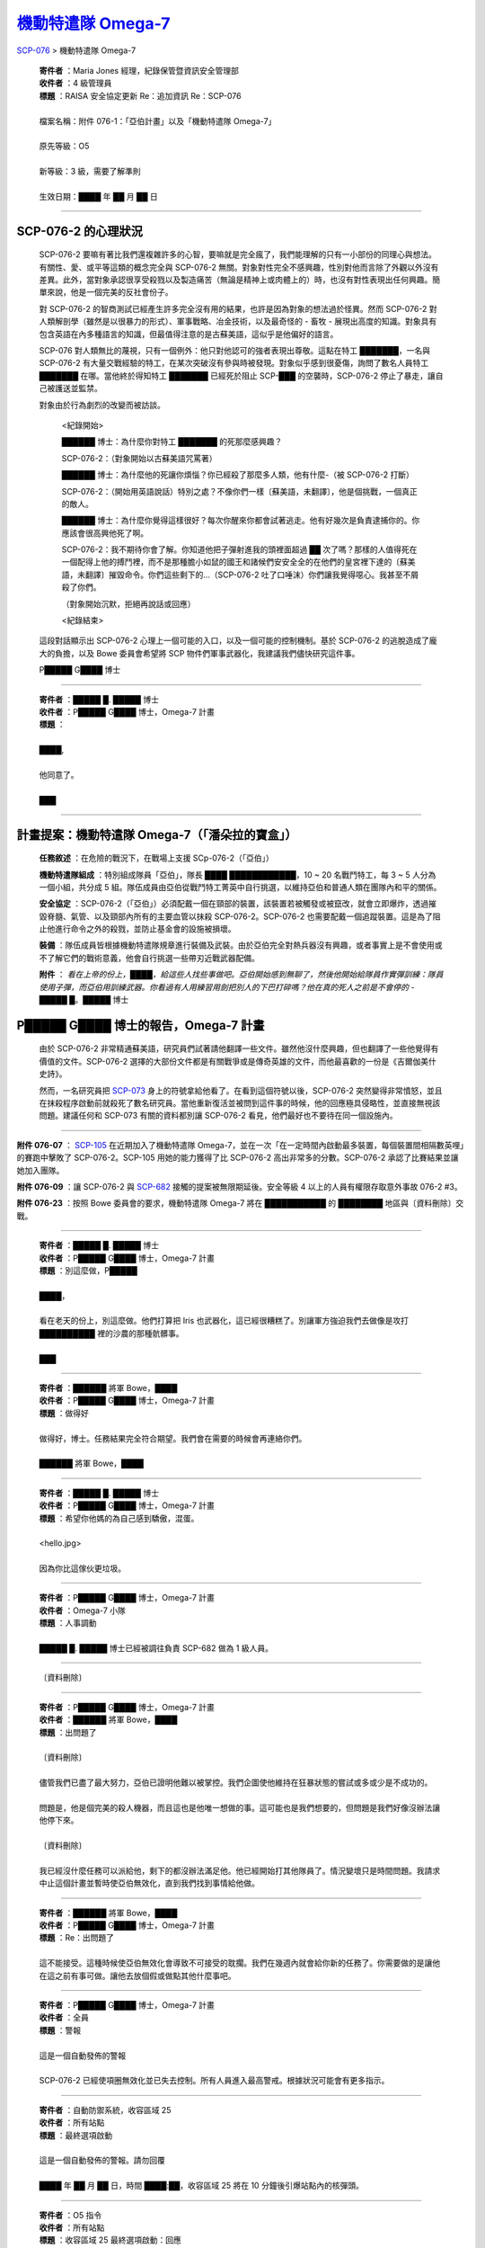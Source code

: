 =============================================================
`機動特遣隊 Omega-7 <http://www.scp-wiki.net/scp-076-2.rst>`_
=============================================================

`SCP-076 <scp-076.rst>`_ > 機動特遣隊 Omega-7

  | **寄件者** ：Maria Jones 經理，紀錄保管暨資訊安全管理部
  | **收件者** ：4 級管理員
  | **標題** ：RAISA 安全協定更新 Re：追加資訊 Re：SCP-076
  |
  | 檔案名稱：附件 076-1：「亞伯計畫」以及「機動特遣隊 Omega-7」
  |
  | 原先等級：O5
  |
  | 新等級：3 級，需要了解準則
  |
  | 生效日期：████ 年 ██ 月 ██ 日

--------

SCP-076-2 的心理狀況
---------------------

  SCP-076-2 要嘛有著比我們還複雜許多的心智，要嘛就是完全瘋了，我們能理解的只有一小部份的同理心與想法。有關性、愛、或平等這類的概念完全與 SCP-076-2 無關。對象對性完全不感興趣，性別對他而言除了外觀以外沒有差異。此外，當對象承認很享受殺戮以及製造痛苦（無論是精神上或肉體上的）時，也沒有對性表現出任何興趣。簡單來說，他是一個完美的反社會份子。

  對 SCP-076-2 的智商測試已經產生許多完全沒有用的結果，也許是因為對象的想法過於怪異。然而 SCP-076-2 對人類解剖學（雖然是以很暴力的形式）、軍事戰略、冶金技術，以及最奇怪的 - 畜牧 - 展現出高度的知識。對象具有包含英語在內多種語言的知識，但最值得注意的是古蘇美語，這似乎是他偏好的語言。

  SCP-076 對人類無比的蔑視，只有一個例外：他只對他認可的強者表現出尊敬。這點在特工 ███████，一名與 SCP-076-2 有大量交戰經驗的特工，在某次突破沒有參與時被發現。對象似乎感到很憂傷，詢問了數名人員特工 ███████ 在哪。當他終於得知特工 ███████ 已經死於阻止 SCP-███ 的空襲時，SCP-076-2 停止了暴走，讓自己被護送並監禁。

  對象由於行為劇烈的改變而被訪談。

    <紀錄開始>

    ██████ 博士：為什麼你對特工 ███████ 的死那麼感興趣？

    SCP-076-2：（對象開始以古蘇美語咒罵著）

    ██████ 博士：為什麼他的死讓你煩惱？你已經殺了那麼多人類，他有什麼-（被 SCP-076-2 打斷）

    SCP-076-2：（開始用英語說話）特別之處？不像你們一樣〔蘇美語，未翻譯〕，他是個挑戰，一個真正的敵人。

    ██████ 博士：為什麼你覺得這樣很好？每次你醒來你都會試著逃走。他有好幾次是負責逮捕你的。你應該會很高興他死了啊。

    SCP-076-2：我不期待你會了解。你知道他把子彈射進我的頭裡面超過 ██ 次了嗎？那樣的人值得死在一個配得上他的搏鬥裡，而不是那種膽小如鼠的國王和諸候們安安全全的在他們的皇宮裡下達的〔蘇美語，未翻譯〕摧毀命令。你們這些剩下的…（SCP-076-2 吐了口唾沫）你們讓我覺得噁心。我甚至不屑殺了你們。

    （對象開始沉默，拒絕再說話或回應）

    <紀錄結束>

  這段對話顯示出 SCP-076-2 心理上一個可能的入口，以及一個可能的控制機制。基於 SCP-076-2 的逃脫造成了龐大的負擔，以及 Bowe 委員會希望將 SCP 物件們軍事武器化，我建議我們儘快研究這件事。

  P█████ G████ 博士

--------

  | **寄件者** ：█████ █. █████ 博士
  | **收件者** ：P█████ G████ 博士，Omega-7 計畫
  | **標題** ：
  |
  | ████,
  |
  | 他同意了。
  |
  | ███

--------

計畫提案：機動特遣隊 Omega-7（「潘朵拉的寶盒」）
-------------------------------------------------

  **任務敘述** ：在危險的戰況下，在戰場上支援 SCp-076-2（「亞伯」）

  **機動特遣隊組成** ：特別組成隊員「亞伯」，隊長 ████ ████████████，10 ~ 20 名戰鬥特工，每 3 ~ 5 人分為一個小組，共分成 5 組。隊伍成員由亞伯從戰鬥特工菁英中自行挑選，以維持亞伯和普通人類在團隊內和平的關係。

  **安全協定** ：SCP-076-2（「亞伯」）必須配戴一個在頸部的裝置，該裝置若被觸發或被竄改，就會立即爆炸，透過摧毀脊髓、氣管、以及頸部內所有的主要血管以抹殺 SCP-076-2。SCP-076-2 也需要配戴一個追蹤裝置。這是為了阻止他進行命令之外的殺戮，並防止基金會的設施被損壞。

  **裝備** ：隊伍成員皆根據機動特遣隊規章進行裝備及武裝。由於亞伯完全對熱兵器沒有興趣，或者事實上是不會使用或不了解它們的戰術意義，他會自行挑選一些帶刃近戰武器配備。

  **附件** ： *看在上帝的份上，████，給這些人找些事做吧。亞伯開始感到無聊了，然後他開始給隊員作實彈訓練：隊員使用子彈，而亞伯用訓練武器。你看過有人用練習用劍把別人的下巴打碎嗎？他在真的死人之前是不會停的* - █████ █。█████ 博士

P█████ G████ 博士的報告，Omega-7 計畫
--------------------------------------

  由於 SCP-076-2 非常精通蘇美語，研究員們試著請他翻譯一些文件。雖然他沒什麼興趣，但也翻譯了一些他覺得有價值的文件。SCP-076-2 選擇的大部份文件都是有關戰爭或是傳奇英雄的文件，而他最喜歡的一份是《吉爾伽美什史詩》。

  然而，一名研究員把 `SCP-073 <scp-073.rst>`_ 身上的符號拿給他看了。在看到這個符號以後，SCP-076-2 突然變得非常憤怒，並且在抹殺程序啟動前就殺死了數名研究員。當他重新復活並被問到這件事的時候，他的回應極具侵略性，並直接無視該問題。建議任何和 SCP-073 有關的資料都別讓 SCP-076-2 看見，他們最好也不要待在同一個設施內。

--------

**附件 076-07** ： `SCP-105 <scp-105.rst>`_ 在近期加入了機動特遣隊 Omega-7，並在一次「在一定時間內啟動最多裝置，每個裝置間相隔數英哩」的賽跑中擊敗了 SCP-076-2。SCP-105 用她的能力獲得了比 SCP-076-2 高出非常多的分數。SCP-076-2 承認了比賽結果並讓她加入團隊。

**附件 076-09** ：讓 SCP-076-2 與 `SCP-682 <scp-682.rst>`_ 接觸的提案被無限期延後。安全等級 4 以上的人員有權限存取意外事故 076-2 #3。

**附件 076-23** ：按照 Bowe 委員會的要求，機動特遣隊 Omega-7 將在 ███████████ 的 ████████ 地區與〔資料刪除〕交戰。

--------

  | **寄件者** ：█████ █. █████ 博士
  | **收件者** ：P█████ G████ 博士，Omega-7 計畫
  | **標題** ：別這麼做，P█████
  |
  | ████，
  |
  | 看在老天的份上，別這麼做。他們打算把 Iris 也武器化，這已經很糟糕了。別讓軍方強迫我們去做像是攻打 ██████████ 裡的沙農的那種骯髒事。
  |
  | ███

--------

  | **寄件者** ：██████ 將軍 Bowe，████
  | **收件者** ：P█████ G████ 博士，Omega-7 計畫
  | **標題** ：做得好
  |
  | 做得好，博士。任務結果完全符合期望。我們會在需要的時候會再連絡你們。
  |
  | ██████ 將軍 Bowe，████

--------

  | **寄件者** ：█████ █. █████ 博士
  | **收件者** ：P█████ G████ 博士，Omega-7 計畫
  | **標題** ：希望你他媽的為自己感到驕傲，混蛋。
  |
  | <hello.jpg>
  |
  | 因為你比這傢伙更垃圾。

--------

  | **寄件者** ：P█████ G████ 博士，Omega-7 計畫
  | **收件者** ：Omega-7 小隊
  | **標題** ：人事調動
  |
  | █████ █. █████ 博士已經被調往負責 SCP-682 做為 1 級人員。

--------

  〔資料刪除〕

--------

  | **寄件者** ：P█████ G████ 博士，Omega-7 計畫
  | **收件者** ：██████ 將軍 Bowe，████
  | **標題** ：出問題了
  |
  | 〔資料刪除〕
  |
  | 儘管我們已盡了最大努力，亞伯已證明他難以被掌控。我們企圖使他維持在狂暴狀態的嘗試或多或少是不成功的。
  |
  | 問題是，他是個完美的殺人機器，而且這也是他唯一想做的事。這可能也是我們想要的，但問題是我們好像沒辦法讓他停下來。
  |
  | 〔資料刪除〕
  |
  | 我已經沒什麼任務可以派給他，剩下的都沒辦法滿足他。他已經開始打其他隊員了。情況變壞只是時間問題。我請求中止這個計畫並暫時使亞伯無效化，直到我們找到事情給他做。

--------

  | **寄件者** ：██████ 將軍 Bowe，████
  | **收件者** ：P█████ G████ 博士，Omega-7 計畫
  | **標題** ：Re：出問題了
  |
  | 這不能接受。這種時候使亞伯無效化會導致不可接受的耽擱。我們在幾週內就會給你新的任務了。你需要做的是讓他在這之前有事可做。讓他去放個假或做點其他什麼事吧。

--------

  | **寄件者** ：P█████ G████ 博士，Omega-7 計畫
  | **收件者** ：全員
  | **標題** ：警報
  |
  | 這是一個自動發佈的警報
  |
  | SCP-076-2 已經使項圈無效化並已失去控制。所有人員進入最高警戒。根據狀況可能會有更多指示。

--------

  | **寄件者** ：自動防禦系統，收容區域 25
  | **收件者** ：所有站點
  | **標題** ：最終選項啟動
  |
  | 這是一個自動發佈的警報。請勿回覆
  |
  | ████ 年 ██ 月 ██ 日，時間 ████:██，收容區域 25 將在 10 分鐘後引爆站點內的核彈頭。

--------

  | **寄件者** ：O5 指令
  | **收件者** ：所有站點
  | **標題** ：收容區域 25 最終選項啟動：回應
  |
  | ████ 年 ██ 月 ██ 日，時間 ████:██，收容區域 25 已經被站點內的核彈頭摧毀。站點 67 及 68 將啟動 FEMA 協定並儘快保護該位置。官方解釋將在草案完成後由 RAISA 釋出給所有人員。

--------

SCP-076-2 的心理狀況
---------------------

  SCP-076-2 要嘛有著比我們還複雜許多的心智，要嘛就是完全瘋了，我們能理解的只有一小部份的同理心與想法。有關性、愛、或平等這類的概念完全與 SCP-076-2 無關。對象對性完全不感興趣，性別對他而言除了外觀以外沒有差異。此外，當對象在享受殺戮以及製造痛苦（無論是精神上或肉體上的）時，也沒有對性表現出任何興趣。

  對 SCP-076-2 的智商測試已經產生許多完全沒有用的結果，這是因為當對象處於狂暴狀態時是無法溝通的。對象具有包含英語在內多種語言的知識，但最值得注意的是古蘇美語，這似乎是他偏好的語言。

  SCP-076 對人類無比的蔑視，並且會殺光視線內所有的人類。基金會將不再嘗試與此對象溝通。

--------

`SCP 列表 <index.rst>`_
